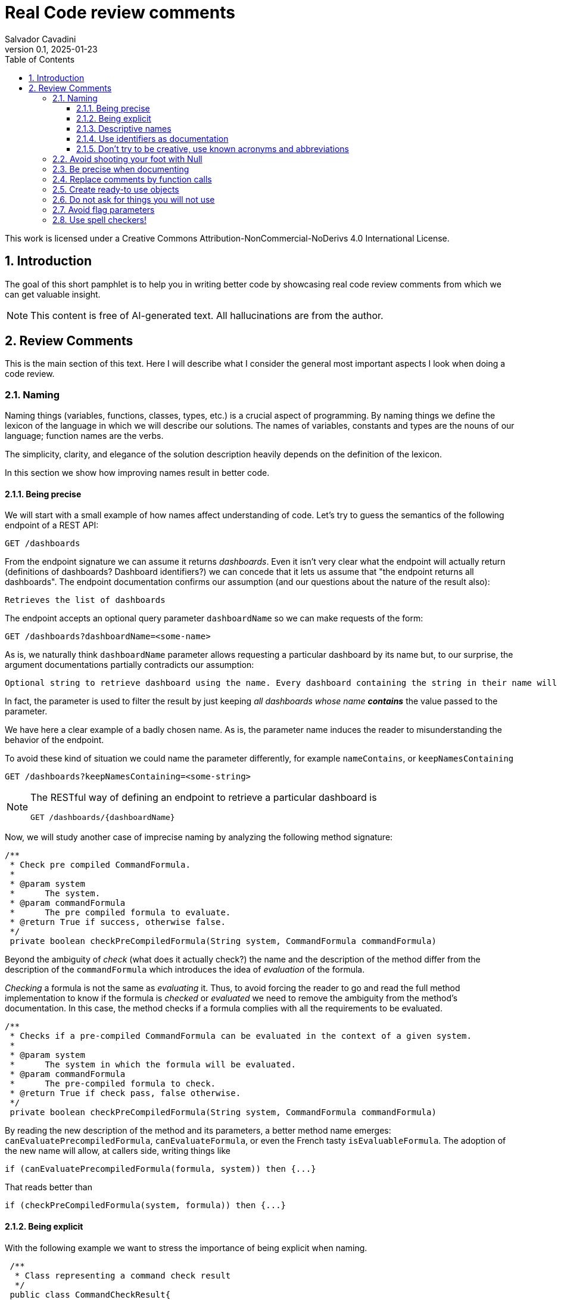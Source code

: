 = Real Code review comments 
:author: Salvador Cavadini
:revnumber: 0.1
:revdate:   2025-01-23
:doctype: book
:toc:
:toclevels: 3
:icons:
:data-uri:
:lang: en
:source-highlighter: rouge
:sectnums:
:sectnumlevels: 3

This work is licensed under a Creative Commons Attribution-NonCommercial-NoDerivs 4.0 International License.

== Introduction

The goal of this short pamphlet is to help you in writing better code by showcasing real code review comments from which we can get valuable insight.

[NOTE]
====
This content is free of AI-generated text.
All hallucinations are from the author.
====

== Review Comments

This is the main section of this text.
Here I will describe what I consider the general most important aspects I look when doing a code review.

=== Naming

Naming things (variables, functions, classes, types, etc.) is a crucial aspect of programming.
By naming things we define the lexicon of the language in which we will describe our solutions. 
The names of variables, constants and types are the nouns of our language; function names are the verbs.

The simplicity, clarity, and elegance of the solution description heavily depends on the definition of the lexicon.

In this section we show how improving names result in better code.

==== Being precise
We will start with a small example of how names affect understanding of code.
Let's try to guess the semantics of the following endpoint of a REST API:

[,console]
----
GET /dashboards
----

From the endpoint signature we can assume it returns _dashboards_.
Even it isn't very clear what the endpoint will actually return (definitions of dashboards? Dashboard identifiers?) we can concede that it lets us assume that "the endpoint returns all dashboards".
The endpoint documentation confirms our assumption (and our questions about the nature of the result also):

[,console]
----
Retrieves the list of dashboards
----

The endpoint accepts an optional query parameter `dashboardName` so we can make requests of the form:

[,console]
----
GET /dashboards?dashboardName=<some-name>
----

As is, we naturally think `dashboardName` parameter allows requesting a particular dashboard by its name but, to our 
surprise, the argument documentations partially contradicts our assumption:

[,console]
----
Optional string to retrieve dashboard using the name. Every dashboard containing the string in their name will be returned.
----

In fact, the parameter is used to filter the result by just keeping _all dashboards whose name **contains**_ the value passed to the parameter.

We have here a clear example of a badly chosen name.
As is, the parameter name induces the reader to misunderstanding the behavior of the endpoint.

To avoid these kind of situation we could name the parameter differently, for example `nameContains`, or `keepNamesContaining`

[,console]
----
GET /dashboards?keepNamesContaining=<some-string>
----

[NOTE]
====
The RESTful way of defining an endpoint to retrieve a particular dashboard is
[,console]
----
GET /dashboards/{dashboardName}
----
====

Now, we will study another case of imprecise naming by analyzing the following method signature:

[,java]
----
/**
 * Check pre compiled CommandFormula.
 *
 * @param system
 *      The system.
 * @param commandFormula
 *      The pre compiled formula to evaluate.
 * @return True if success, otherwise false.
 */
 private boolean checkPreCompiledFormula(String system, CommandFormula commandFormula)
----

Beyond the ambiguity of _check_ (what does it actually check?) the name and the description of the method differ from the description of the `commandFormula` which introduces the idea of _evaluation_ of the formula.

_Checking_ a formula is not the same as _evaluating_ it.
Thus, to avoid forcing the reader to go and read the full method implementation to know if the formula is _checked_ or _evaluated_ we need to remove the ambiguity from the method's documentation.
In this case, the method checks if a formula complies with all the requirements to be evaluated.

[,java]
----
/**
 * Checks if a pre-compiled CommandFormula can be evaluated in the context of a given system.
 *
 * @param system
 *      The system in which the formula will be evaluated.
 * @param commandFormula
 *      The pre-compiled formula to check.
 * @return True if check pass, false otherwise.
 */
 private boolean checkPreCompiledFormula(String system, CommandFormula commandFormula)
----

By reading the new description of the method and its parameters, a better method name emerges: `canEvaluatePrecompiledFormula`, `canEvaluateFormula`, or even the French tasty `isEvaluableFormula`.
The adoption of the new name will allow, at callers side, writing things like

[,java]
----
if (canEvaluatePrecompiledFormula(formula, system)) then {...}
----

That reads better than 

[,java]
----
if (checkPreCompiledFormula(system, formula)) then {...}
----

==== Being explicit

With the following example we want to stress the importance of being explicit when naming. 

[,java]
----
 /**
  * Class representing a command check result
  */
 public class CommandCheckResult{

 /**
  * Constructor 
  * ... 
  */
 public CommandCheckResult(CommandCheckResultType type, CommandFormula failingFormula, String failingReason)
{...}

 /**
  * SUCCESSFUL check constructor
  */
 public CommandCheckResult()
 {
  this(CommandCheckResultType.SUCCESSFUL, null, null);
 }

----

The above simple Java class represents the result of a _check_ operation on commands. 
Check can succeed or fail. 
The class provides two constructors: a main one taking several parameters, and a second that is, what we call, a _comfort constructor_: a constructor wrapping a call to the main one by setting some default arguments.

In this case, the _comfort constructor_ is provided to facilitate the creation of a _success_ result. 
But, we know that only because the constructor comment says so. 
The name of the constructor says nothing on the _success_ nature of the created object; thus, for example, someone reading code where this constructor is used will have no clue about the _success_ nature of the returned object, he/she will, for example, read:

[,java]
----
{
    //...
    return CommandCheckResult();
}
----

To resume, the call to `CommandCheckResult()` is ambiguous because nothing in the call lets us know if we will get a _success_ or a _fail_ result. 
How to remove the ambiguity?

We could rename the constructor, but in Java, that is not possible, constructors are named after the class name.

We can add a parameter to the constructor to let the caller explicitly set the nature (success or fail) of the objet to be created. 
For example something that let's write calls like:

[,java]
----
return CommandCheckResult(CommandCheckResultType.SUCCESSFUL);
----

The call expression explicitly says "create a successful command check result".

The problem with this solution is that the new constructor allows to create incomplete _fail_ check results.
Incomplete because, a fail result must indicate a _failing formula_ and a _failing reason_.
Then, callers will be forced to write things like:

[,java]
----
{
    //...
    CommandCheckResult result = CommandCheckResult(CommandCheckResultType.FAIL);
    result.setFailingFormula(someFormula);
    result.setFailingReason(someReason);
    return result;
}
----

That pattern of object creation, as we will see later, is very error prone.
Moreover, the patter is less comfortable than just calling the main constructor and passing all its arguments.

You may propose to use the comfort constructor as `CommandCheckResult(CommandCheckResultType.SUCCESSFUL)` to create success results and the main constructor for fail results.
The problem is still the same, we can make a bad use of the comfort constructor to build incomplete fail results.
A good written class should avoid improper use of its methods.

So, what to do if we can't rename the constructor, nor provide a safe-to-use comfort constructor?
One possible solution is to take advantage of the fact that all success result objects are equal.
Then the class can provide a public constant for success results.

[,java]
----
 public class CommandCheckResult{
 // ...

 /** SUCCESSFUL result object */
 public static final CommandCheckResult SUCCESSFUL_RESULT = new CommandCheckResult(CommandCheckResultType.SUCCESSFUL, null, null);
----

Then when we need to return a successful check result object we can simply write

[,java]
----
return CommandCheckResult.SUCCESSFUL_RESULT;
----

NOTE: This is an example on how refactoring code is a virtuous circle of code quality improvement.
One refactoring paves the way for other refactoring and so on.

As a corollary, we can say that implicit or tacit properties, behaviors, etc. must be totally avoided when coding.
Be explicit!

==== Descriptive names
As we saw in a previous example, ambiguous verbs like _check_ might hinder the understanding of the code.
Sometimes, names use not well defined terms and create ambiguity by letting readers imagine their meaning.

The following, is an example of such a case:

[,java]
----
 /** 
  * Clones and identifies all repositories specified in configuration. 
  */ 
  private void cloneAndIdentifyRepositories() {...}
----

The name `cloneAndIdentifyRepositories`, besides being of the form _doThis**And**DoThat_, uses the not precise term _identifies_.
In the context of the example, an application working with git repositories, we can understand what _clone_ a repository means, but what about _identify_?
What is to _identify_ a repository (after cloning it?) ? 

These kind of bad naming need to be caught in code reviews because at that time it's still possible to discuss with the author of the code and ask her/him for clarifications. 

So, we asked the code author about the _identifying_ part of the method name and his response was: 

> "_identifying_" is extracting all the different names that can map to this repository. For example: for the repository app-encode the following dependency names can point to it: app-encodecloud, encode-client.

While listening his explanation, the idea of _alias_ shown up.
It seems that _identifying_ a repository means something like calculating (_extracting_ in the words of the code author) all possible _alias of a repository_.
A better method name can now emerge: `cloneRepositoriesAndCalculateAlias`

The new name is better than the original one but, being honest, we can't say "_what a nice method name!_"

Usually, when we struggle to find a good method name we need to check if the root of the problem is not the functional perimeter we assigned to the method itself.

In our case, `cloneRepositoriesAndCalculateAlias` is somewhat crying us "_I'm responsible of *two* things!_", and that is incompatible with the https://en.wikipedia.org/wiki/Single-responsibility_principle[Single responsibility principle].
These cries are materialized by the *And* in its name.

NOTE: An *And* in a method name is usually a symptom of design problems.

Therefore, to go further in our quest for a better method name we could decide to split the method in two: `cloneRepositories`, and `getRepositoriesAlias`.

Again, a refactoring created the opportunity for new refactoring.

==== Use identifiers as documentation 

The goal of documentation is to help readers understand the code.
The best documentation of code is the code itself.
As we said before, when programming we create our own vocabulary to describe the solution we found for the problem at hand.
That vocabulary is composed by the names we define: variables are nouns, functions are verbs, and we write sentences with them.
Better are the nouns and verbs, more understandable our sentences will be.
Needing to write documentation can be seen as the proof of our inability to describe our solution with the language we created.

===== Documenting variables

Naming things is very powerful so why not using that power?
Why letting the readers of our code to guess, for example, what expressions means?

Let's analyze the following simple example:

[,java]
----
private static boolean isArtefactToReplace(TestArtefactReferenceEntity artefactRef, TestArtefactReferenceEntity newArtefactRef)
{
    String newArtefactName = newArtefact.getName();
    if (artefact.getName().equals(newArtefactName))
    {
        return true;
    }
 
    if (artefact.getExportFolder() !=null && artefact.getExportFolder().equals(newArtefact.getExportFolder() + "/"))
    {
        return true;
    }

    return false;
}
----

We can understand the goal of the function from its signature.
It will tell us if a given artifact, whatever that is, must be replaced or not by the new one.
But by reading the function body, it's not clear how the function decides when an artifact should be replaced or not.
As readers we are forced to analyze and understand the details of the conditional expressions involved in the decision. 
So sad.

An easier to read implementation of the function can be obtained by using what I call _documenting variables_.

_Documenting variables_ are variables we create with the purpose of giving a name (a mean) to expressions in our programs.
In this case, we will name the conditional expressions used in both `if-then` statements in the method.
By doing so, we will explain to readers the meaning of these expressions.

[,java]
----
private static boolean isArtefactToReplace(TestArtefactReferenceEntity artefactRef, TestArtefactReferenceEntity newArtefactRef)
{
	final boolean haveSameName = artefact.getName().equals(newArtefact.getName());
    final boolean haveSameExportFolder = artefact.getExportFolder() != null && artefact.getExportFolder().equals(newArtefact.getExportFolder() + "/";
    
    return haveSameName || haveSameExportFolder;
}
----

From that implementation we, as readers, can even skip reading all lines but the last and clearly understand that an artifact must be replaced when the new one has either the same name or the same exporter folder.

That is the power of _documenting variables_.
Use it.

Side note: the function could be named `shouldReplaceArtefact` or `mustReplaceArtifact`. 
By naming like that, callers could write 

[,java]
----
`if (mustReplaceArtifact(...)) then ...` 
----

that reads slightly better than 

[,java]
----
`if (isArtefactToReplace(...)) then ...`
----

===== More examples of documenting variables

Original code:
[source, java]
----
for (var paramDef : parameterDefinitions.values())
{
    if (!(paramDef.getParameterClass() == ParameterClass.TM_STRUCTURE \|\| paramDef.getParameterType() != ParameterType.DEDUCED))
    {
    continue;
    }

    // ...
}
----

Refactored using _documenting variables_

[source, java]
----
for (var paramDef : parameterDefinitions.values())
{
    final boolean shouldKeepDefinition =
        paramDef.getParameterClass() == ParameterClass.TM_STRUCTURE \|\| paramDef.getParameterType() != ParameterType.DEDUCED;
    if (!shouldKeepDefinition)
    {
    continue;
    }
    // ...
}
----

==== Don't try to be creative, use known acronyms and abbreviations

Why trying to invent new abbreviations?

I've found the following line in an OpenAPI definition:

[,yaml]
----
$ref: '#/components/schemas/RfcDate'
----

That simple line is somewhat ironic.
OpenAPI uses _ref_ to say _reference_.
Nothing new, almost everybody uses _ref_ to abbreviate _reference_.
Almost everybody because, as you can see in the example above, someone tried to be creative by using _rfc_ as abbreviation of _reference_, in the very same line!

Why not writing `RefDate`, or better, `ReferenceDate`?
We are in the XXI century, we do not have storage restrictions that push us to make the economy of a few characters in our source code.

We find something similar in the documentation of the function `gpsDateToCalendarDate`:

[,java]
----
  /**
   * Convert a 10-byte GPS date (dflt origin is 1980-01-06) to a calendar date.
   * 
   * @param pDate
   *          the GPS date to convert
   * @return the date in calendar format
   */
---- 

Did you spot the `dflt` abbreviation of _default_ in the first line?

Just write the full words.

A final example on how writing the full words helps in reading code.
Let's see the next constant declaration

[,java]
----
private static final int RED_CHANNEL = 0x0200;
----

What does it represent?
A red channel?
Not very clear... until we see the next constant declaration

[,java]
----
private static final int NOM_CHANNEL = 0x0100;
----

Better names for these constant are

[,java]
----
private static final int NOMINAL_CHANNEL_ID = 0x0100;
private static final int REDUNDANT_CHANNEL_ID = 0x0200;
----

=== Avoid shooting your foot with Null 

A null reference is, without doubt, a _billion-dollar mistake_ as it was https://www.youtube.com/watch?v=ybrQvs4x0Ps[described by Tony Hoare], the guy that actually invented null in 1965!

Most popular languages still include the null reference concept therefore they are, by design, helping you to shoot your foot.
So, here are some tips on how to avoid using null.

Of course, the first thing to do is: **do not create null references**.
I sounds obvious, but we are usually fooled by the simplicity of creating null references (the very same simplicity that pushed Tony Hoare to include them in https://en.wikipedia.org/wiki/ALGOL[ALGOL] more than half a century ago)

Not creating null references can be rephrased as: **never ever make your functions return null**.

A first example of a function I've reviewed:

[,java]
----
public CalibrationDirection getCalibrationDirection(CalibrationBase calibration) {		
    if (calibration == null) 
    {			
        return null;
    }
    if (calibration instanceof Calibration {			
        // the calibration direction is defined directly			
        return calibration.calDirection;		
    } else if (calibration instanceof CompoundCalibration) {			
        // return the direction for the compound calibration			
        return getCompoundCalibrationDirection((CompoundCalibration) calibration);		
    } else if (calibration instanceof ConditionalCalibration) {			
        // return the direction of the conditional calibration			
        return getConditionalCalibrationDirection((ConditionalCalibration) calibration);		
    }				
    return null;	
}
----

The method's code was just that, pure code without any documentation even if it's a public method.

NOTE: Always provide documentation for public identifiers (methods, constants, types, etc.)

The single way of being aware this method can return a null reference is by reading its body, thus chances are high that some caller of the method will not check for a null response and the _null pointer exception_ will hit us at runtime.

How to solve that?
In this actual case, it is very simple.
`CalibrationDirection` is an enumeration thus it's easy to add a new element to the enumeration: `unknown` (or `undefined`)

Then the method, instead of returning null, it returns the new element and callers use it without needing to keep an eye on potential null references.

The refactored code will be something in the lines of

[,java]
----
/**
 * Yields the direction of the given calibration.
 *
 * @param calibration
 *      The calibration from which extract its direction.
 * @return
 *      A calibration direction. If direction can not be extracted, then it will return the UNKNOWN direction.
 */
public CalibrationDirection getCalibrationDirection(CalibrationBase calibration) {		
    if (calibration == null) 
    {			
        return CalibrationDirection.UNKNOWN;
    }
    if (calibration instanceof Calibration {			
        // the calibration direction is defined directly			
        return calibration.calDirection;		
    } else if (calibration instanceof CompoundCalibration) {			
        // return the direction for the compound calibration			
        return getCompoundCalibrationDirection((CompoundCalibration) calibration);		
    } else if (calibration instanceof ConditionalCalibration) {			
        // return the direction of the conditional calibration			
        return getConditionalCalibrationDirection((ConditionalCalibration) calibration);		
    }				
    return CalibrationDirection.UNKNOWN;	
}
----

Okay, that was easy.
The returned type was an enumeration and we were the owners of the enumeration thus we were able to modify it.

Lets see another example:

[,java]
----
  /**
   * Convert a 10-byte GPS date (dflt origin is 1980-01-06) to a calendar date.
   * 
   * @param pDate
   *          the GPS date to convert
   * @return the date in calendar format
   */
  public byte[] gpsDateToCalendarDate(final byte[] pDate)
  {
    try
    {
      return mService.gpsDateToCalendarDate(pDate);
    }
    catch (DateServiceException lE)
    {
      Logger.trace(DATE_PLUGIN_BAD_DATE_RECEIVED, lE.toString(), mServiceFactory);
      return null;
    }
  }
----

Here, the null result is used to signal something bad happened.
That is not a good way of handling errors (moreover, here we hide an exception under the carpet. So sad).

NOTE: If something bad happens in a method call then signal the caller by returning an explicit error.

How to proceed?
Well here we have some choices:

. take advantage on the fact that the return value is a collection (array, list, ...) and return an empty collection. Then let callers to deal with it.

. return a default date, maybe the origin date.

. throw a proper exception in case of error.

The decision depends on many factors but one thing is clear: we can not let that method as is.

NOTE: Never return null references when the return type is a collection, return an empty collection instead.

Another easy to avoid null return is that of functions returning strings.
For example, the following function returns a null string reference when the given user has not a defined role:

[,java]
----
  /**
   * Get the role of a user.
   *
   * @param userId
   *     user Id.
   * @return the role of the user.
   * @throws KeycloakAccessException
   *     throw when error met talking with keycloak
   */
  public String getUserRole(String userId) throws KeycloakAccessException
  {
    List<LinkedHashMap> groups = (List<LinkedHashMap>) keycloakClient.getUserGroups(keycloakConfig.getRealm(), userId, ...);
    if (groups.size() == 0)
    {
      return null;
    }
    // ...
  }
----

As usual, the function provides no warning on the possible null return in its documentation.

To avoid returning null, these kind of functions can return an actual string.
The returned string must have a special meaning.
For example, in the above case, the return value in the case of an user without defined role could be the string `"UNKNOWN"` (or `"UNDEFINED"`, or `"NONE"`)
Sometimes the empty string is a also good candidate.


=== Be precise when documenting

Even if the best documentation is the names we give to our data elements; sometimes it is nice and necessary to complement with companying comments.

For example, in the following declaration, even if the parameter name is well chosen   

[,java]
----
 public void setExtrapolationStartDate(String extrapolationStartDate) { ... }
----

is not enough to fully understand what callers are expected to pass as argument.

The original code provides a comment:

[,java]
----
/** 
 * Sets extrapolation start date.
 *
 * @param extrapolationStartDate
 *  the extrapolation start date
 */
 public void setExtrapolationStartDate(String extrapolationStartDate) { ... }
----

Thanks! That's useful... forThoseWhoCannotReadCamelCase.

What is lacking is information on the format of the date.
Sure, it's a string, but what format should have string dates when calling the function?

A better documentation could be something like:

[,java]
----
/** 
 * Sets extrapolation start date.
 *
 * @param extrapolationStartDate
 *  the extrapolation start date in ISO 8601-1:2019 compatible format YYYYMMDDThhmmss.sss
 */
 public void setExtrapolationStartDate(String extrapolationStartDate) { ... }
----

Another example of imprecise documentation

[,java]
----
/** 
 * Convert a TCP server configuration to an effective TCP server configuration.
 *
 * @param tcpConf
 *    The TCP server configuration.
 * @return The mapped TcpServerConfig.
 */
 public static TcpServerConfig serverConfMapper( ... )
----

What does mean _effective_ in this context? What are the differences between a _server configuration_ and an _**effective** server configuration_ ?

TODO: example with timeout declaration not specifying the unit (ms, s, ...) 


=== Replace comments by function calls
> When you feel the need to write a comment, 
> first try to refactor the code so that 
> any comment becomes superfluous.
> -- Martin Fowler

TODO

=== Create ready-to use objects

Object constructors must return ready-to use valid objects with all mandatory fields initialized.
By doing so we avoid subtle bugs.

Let's illustrate what kind of problems we can encounter if our objects are not valid from the instant they are created.

We received a bug report: null pointer exception at

[,java]
----
private boolean isFeedbackTracked(String phase)
{
    return phase.equals(COMPLETION) || phase.equals(PUS1_PREFIX + COMPLETION); 
}
----

Sometimes, the parameter `phase` is null then the call `phase.equals()` fails.
But `phase` is supposed not to be null!

How callers set the `phase` argument?
We found only one call site:

[,java]
----
{
    ...
    if (isFeedbackTracked(feedback.getPhase())) then
    ... 
}
----

Where that `feedback` comes from?
Well, it's a parameter of the caller function and, no luck for us, it's constructed in many places of the code base.

How does `Feedback` object constructor look like?

[,java]
----
public Feedback()
{
    // empty constructor
}
----

So, the constructor returns a `Feedback` object where none of its fields was initialized!
The initialization of the fields is delegated to the users of the constructors, whom are forced to "manually" set each one of the object fields:

[,java]
----
...
Feedback feedback = new Feedback();
feedback.setCorrelationId(...); 
feedback.setExecutionStatus(...);
feedback.setExecutionType(...); 
feedback.setRelations(...);
...
----

That's very, very fragile.
Pray not to forget one field.
Bugs are waiting around the corner.

It is impossible to enforce the proper initialization of all mandatory fields of the object.
How to be sure we set all required fields at every place where a `Feedback` is created?

In fact, the origin of our null pointer exception was the later addition of the new mandatory field `phase` to the `Feedback` object.

Even if care was taken, we missed updating one place where `Feedback` objects are created and did not added the `feedback.setPhase(...);` to the list of calls to `Feedback`'s setters. 
Then, some objects were not fully initialized and the null pointer exception was there ready to hit us at runtime.
Human error.

The solution is letting no place for human errors.
How?
The compiler is, always, our best friend: we need to make the compiler force us to create valid, ready to use, objects.
That is very easy: make constructors demand all necessary information to build complete objects.

NOTE: Even if some frameworks require defining empty constructors with corresponding setters, nothing prevents you to define and use a full fledged constructor.

The general approach can be stated as: avoid defining objects able to transit multiple states.
Try creating immutable objects.
Immutability always pays.

NOTE: if your object has an `init` method your are in trouble. Setters are another potential symptom of stateful objects.

=== Do not ask for things you will not use

Functions must require, in form of parameters, the strictly necessary data.
If not, unnecessary coupling is created between the caller and the callee.
That unnecessary coupling will have negative consequences in various aspects of the code like testability, maintainability, and reusability.

Let's analyze an example of a low quality function (a constructor indeed) definition:

[,java]
----
public StubbedRemoteCfdpDownloadEntity(CfdpStubConfig config, FinishedTransactionsService finishedTrnsactionsService)
{
    super(config.getEntities().getDownload().getEntityId(), config.getEntities().getDownload().getLocalFilestorePath(),
        config.getEntities().getDownload().getRemoteFilestorePath(), finishedTrnsactionsService);
}
----

Here we require the full `CfdpStubConfig` object but we only use some properties `config.getEntities().getDownload()`.

Let's take a look on how that function signature hinders testability, reusability and readability of the function.

In order to test this function, a constructor in fact, we will need to build a `CfdpStubConfig` object and that, depending on the size and complexity of the object can be a challenging task.

In the same line, every caller of the function must provide a full `CfdpStubConfig` object, that reduces de likely of being able to reuse this method.

As you might already experienced when reading the above code it's not very easy to follow what the code does.
To better highlight all these points let`s write a better definition of the function.

[,java]
----
public StubbedRemoteCfdpDownloadEntity(String entityId, String localFilestorePath, String remoteFilestorePath, FinishedTransactionsService finishedTransactionsService)
{
    super(entityId, localFilestorePath, remoteFilestorePath, finishedTransactionsService);
}
----

We can agree, this new version of the function is easier to test, understand and reuse.

=== Avoid flag parameters

https://martinfowler.com/bliki/FlagArgument.html[Flag parameters] are Boolean function parameters that are there to make the function behave differently depending on flag's value.

Flag parameters can be viewed as the cause and the consequence of functions doing too much things.
Such functions must be avoided because they add unnecessary complexity thus they are hard to understand, use, and test.

Let's see an example of a flag parameter.
The function is used to add a new _part_ into a _whole_ we are aggregating.
The parameter `isLastPart` is a flag parameter.
It indicates to the function if the part we are asking to add is the last one or not.

[,java]
----
  /**
   * Adds a LDT part to the context. If last part of the LDT, return the source packet.
   * Otherwise return Optional.empty()
   *
   * @param ldtId      key to identify the LDT
   * @param sequenceNb the packet sequence number
   * @param isLastPart true if this part is the last one (from TM(13,3))
   * @param packet     the packet bytes (PUS13 payload, not the whole PUS13 TM)
   * @return the aggregated source packet (may be Optional.empty())
   */
  Optional<ByteBuffer> addPart(LdtId ldtId, long sequenceNb, byte[] packet, boolean isLastPart);
----

Notice how the return value of the function is somewhat overcomplicated because the funtion will return different values depending on the part being added to be the last or not.
Of course, the body of the function, not shown here for the sake of brevity, has some conditionals to handle the possible values of the flag parameter; that means hard to read and test method.
Another consequence of the complexity of the return value is complexity at the caller site where we need to handle both possibilities: an empty return or a non empty one.

The good news is that flag parameters can be easily removed.
The usual method is by creating two methods, one for each behavior.

Let's refactor the above method to remove the flag parameter.
We will split the method into two, simpler, methods.

[,java]
----
  /**
   * Adds a LDT part to the context.
   *
   * @param ldtId      key to identify the LDT
   * @param sequenceNb the packet sequence number
   * @param packet     the packet bytes (PUS13 payload, not the whole PUS13 TM)
   */
  void addPart(LdtId ldtId, long sequenceNb, byte[] packet);
----

and

[,java]
----
  /**
   * Adds the last LDT part to the context.
   *
   * @param ldtId      key to identify the LDT
   * @param sequenceNb the packet sequence number
   * @param packet     the packet bytes (PUS13 payload, not the whole PUS13 TM)
   * @return the aggregated source packet
   */
  ByteBuffer addLastPart(LdtId ldtId, long sequenceNb, byte[] packet);
----

The methods are simpler thus easier to use.
We call `addPart` for all parts except the last one for which we call... `addLastPart` that returns the _whole_ aggregation.

So, each time you are willing to add boolean parameter to a function, check twice if it isn't actually a flag parameter and how you can avoid it.

NOTE: Methods must do one single thing. Not two, one.
  
=== Use spell checkers!

TODO
